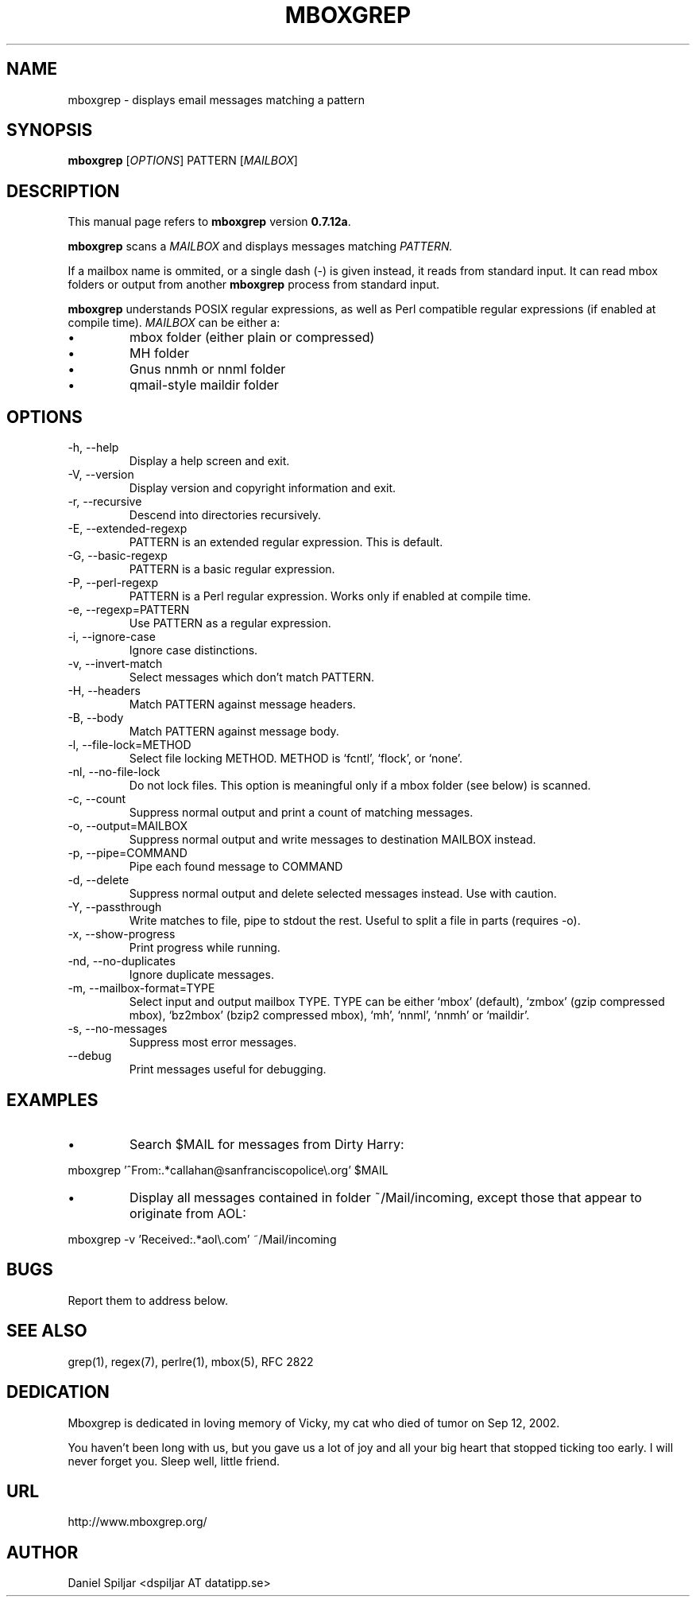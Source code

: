 .TH MBOXGREP 1 "21 May 2023"
.SH NAME
mboxgrep \- displays email messages matching a pattern
.SH SYNOPSIS
.B mboxgrep
.RI [ OPTIONS ]
.RI PATTERN
.RI [ MAILBOX ]
.SH DESCRIPTION
This manual page refers to
.B mboxgrep
version
.BR 0.7.12a .
.PP
.B mboxgrep
scans a
.I MAILBOX
and displays messages matching
.I PATTERN.
.PP
If a mailbox name is ommited, or a single dash (-) is given instead,
it reads from standard input.
It can read mbox folders or output from another
.B mboxgrep
process from standard input.
.PP
.B mboxgrep
understands POSIX regular expressions, as well as Perl compatible regular
expressions (if enabled at compile time).
.I MAILBOX
can be either a:
.TP
\(bu
mbox folder (either plain or compressed)
.TP
\(bu
MH folder
.TP
\(bu
Gnus nnmh or nnml folder
.TP
\(bu
qmail-style maildir folder
.SH OPTIONS
.PP
.IP "-h, --help"
Display a help screen and exit.
.IP "-V, --version"
Display version and copyright information and exit.
.IP "-r, --recursive"
Descend into directories recursively.
.IP "-E, --extended-regexp"
PATTERN is an extended regular expression.  This is default.
.IP "-G, --basic-regexp "
PATTERN is a basic regular expression.
.IP "-P, --perl-regexp"
PATTERN is a Perl regular expression.  Works only if enabled at compile time.
.IP "-e, --regexp=PATTERN"
Use PATTERN as a regular expression.
.IP "-i, --ignore-case"
Ignore case distinctions.
.IP "-v, --invert-match"
Select messages which don't match PATTERN.
.IP "-H, --headers"
Match PATTERN against message headers.
.IP "-B, --body"
Match PATTERN against message body.
.IP "-l, --file-lock=METHOD"
Select file locking METHOD.  METHOD is `fcntl', `flock', or `none'.
.IP "-nl, --no-file-lock"
Do not lock files.  This option is meaningful only if a mbox folder (see below)
is scanned.
.IP "-c, --count"
Suppress normal output and print a count of matching messages.
.IP "-o, --output=MAILBOX"
Suppress normal output and write messages to destination MAILBOX instead.
.IP "-p, --pipe=COMMAND"
Pipe each found message to COMMAND
.IP "-d, --delete"
Suppress normal output and delete selected messages instead.  Use with
caution.
.IP "-Y, --passthrough"
Write matches to file, pipe to stdout the rest. Useful to split a file 
in parts (requires -o).
.IP "-x, --show-progress"
Print progress while running.
.IP "-nd, --no-duplicates"
Ignore duplicate messages.
.IP "-m, --mailbox-format=TYPE"
Select input and output mailbox TYPE.  TYPE can be either `mbox' (default), 
`zmbox' (gzip compressed mbox), `bz2mbox' (bzip2 compressed mbox), `mh', `nnml', 
`nnmh' or `maildir'.
.IP "-s, --no-messages"
Suppress most error messages.
.IP "--debug"
Print messages useful for debugging.
.SH EXAMPLES
.TP
\(bu
Search $MAIL for messages from Dirty Harry:
.PP
mboxgrep '^From:.*callahan@sanfranciscopolice\\.org' $MAIL
.TP
\(bu
Display all messages contained in folder ~/Mail/incoming, except those
that appear to originate from AOL:
.PP
mboxgrep -v 'Received:.*aol\\.com' ~/Mail/incoming
.SH BUGS
Report them to address below.
.SH SEE ALSO
grep(1),
regex(7),
perlre(1),
mbox(5),
RFC 2822
.SH DEDICATION
Mboxgrep is dedicated in loving memory of Vicky, my cat who died of
tumor on Sep 12, 2002.  
.PP
You haven't been long with us, but you gave us a lot of joy and all your
big heart that stopped ticking too early.  I will never forget you.  Sleep
well, little friend.
.SH URL
http://www.mboxgrep.org/
.SH AUTHOR
Daniel Spiljar <dspiljar AT datatipp.se>
